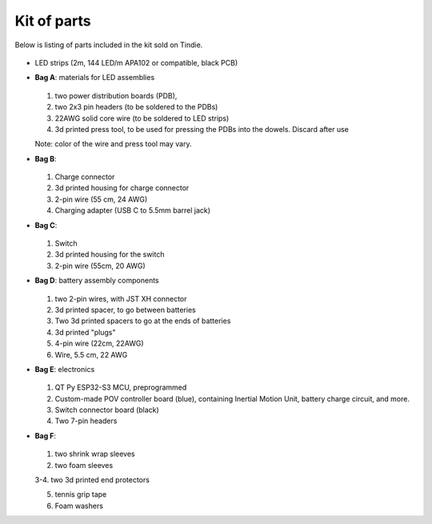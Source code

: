 Kit of parts
============
Below is listing of parts included in the kit sold on Tindie.

.. figure:: images/kit-full.jpg
    :alt: Kit of parts
    :width: 80%

* LED strips (2m, 144 LED/m APA102 or compatible, black PCB)

* **Bag A**: materials for LED assemblies

  .. figure:: images/kit-bagA-annotated.png
      :alt: Kit of parts
      :width: 80%

  1. two power distribution boards (PDB),

  2. two  2x3 pin headers (to be soldered to the PDBs)

  3. 22AWG solid core wire (to be soldered to LED strips)

  4.  3d printed press tool, to be used for pressing the PDBs into the dowels. Discard after use

  Note: color of the wire and press tool may vary.

* **Bag B**:

  .. figure:: images/kit-bagB-annotated.png
      :alt: Kit of parts, bag B
      :width: 60%

  1. Charge connector

  2. 3d printed housing for charge connector

  3. 2-pin wire (55 cm, 24 AWG)

  4. Charging adapter (USB C to 5.5mm barrel jack)


* **Bag C**:

  .. figure:: images/kit-bagC-annotated.png
      :alt: Kit of parts, bag C
      :width: 60%

  1. Switch

  2. 3d printed housing for the switch

  3. 2-pin wire (55cm, 20 AWG)

* **Bag D**: battery assembly components


  .. figure:: images/kit-bagD-annotated.png
      :alt: Kit of parts, bag D
      :width: 60%


  1. two 2-pin wires, with JST XH connector

  2.  3d printed spacer, to go between batteries

  3. Two 3d printed spacers to go at the ends of batteries

  4. 3d printed "plugs"

  5. 4-pin wire (22cm, 22AWG)

  6. Wire,  5.5 cm, 22 AWG

* **Bag E**: electronics


  .. figure:: images/kit-bagE-annotated.png
      :alt: Kit of parts, bag E
      :width: 60%


  1. QT Py ESP32-S3 MCU, preprogrammed

  2. Custom-made POV controller board (blue), containing Inertial Motion Unit, battery
     charge circuit, and more.

  3. Switch  connector board (black)

  4. Two 7-pin headers


* **Bag F**:

  .. figure:: images/kit-bagF-annotated.png
      :alt: Kit of parts, bag F
      :width: 60%

  1.  two shrink wrap sleeves

  2. two foam sleeves

  3-4.  two 3d printed end protectors

  5. tennis grip tape

  6. Foam washers
